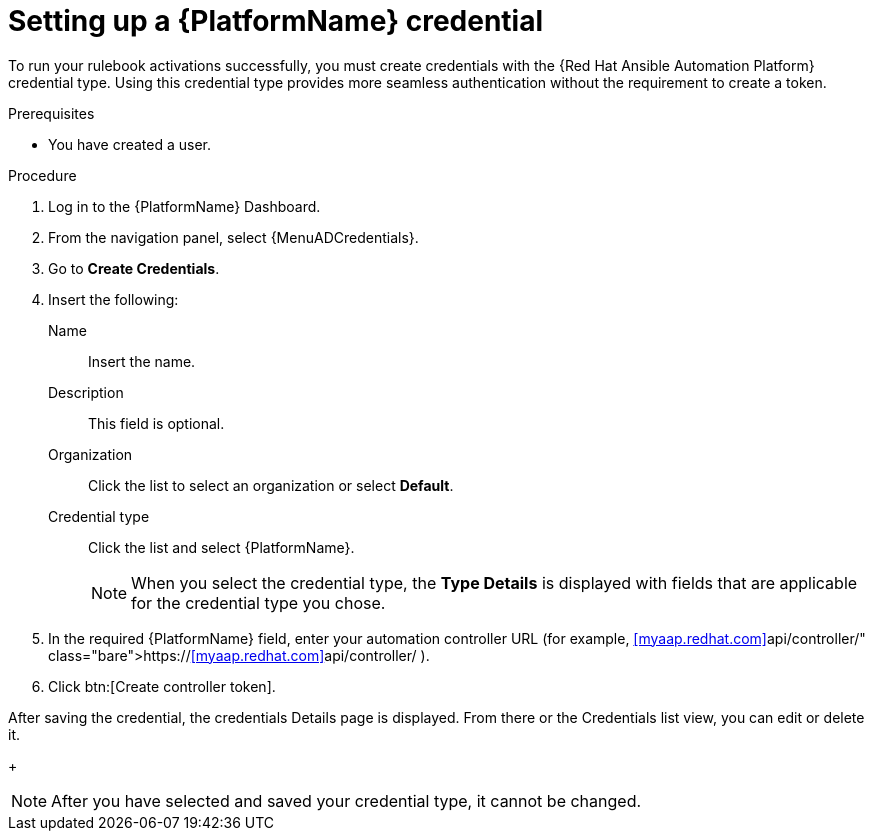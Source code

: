 [id="eda-set-up-rhaap-credential"]

= Setting up a {PlatformName} credential

To run your rulebook activations successfully, you must create credentials with the {Red Hat Ansible Automation Platform} credential type. Using this credential type provides more seamless authentication without the requirement to create a token.

.Prerequisites

* You have created a user.

.Procedure

. Log in to the {PlatformName} Dashboard.
. From the navigation panel, select {MenuADCredentials}.
. Go to *Create Credentials*.
//[ddacosta] I don't see Controller Tokens in the test environment, need to verify where this lives and whether it changes in 2.5
. Insert the following:
+
Name:: Insert the name.
Description:: This field is optional.
Organization:: Click the list to select an organization or select *Default*.
Credential type:: Click the list and select {PlatformName}. 
+
[NOTE]
====
When you select the credential type, the *Type Details* is displayed with fields that are applicable for the credential type you chose.   
====
. In the required {PlatformName} field, enter your automation controller URL (for example, https://<<myaap.redhat.com>>api/controller/ ).
//[JMS]Confirm that a valid password is not required. The daily build at https://ci-gw-20240816.gcp.testing.ansible.com/ no longer shows a required password.
. Click btn:[Create controller token].

After saving the credential, the credentials Details page is displayed. From there or the Credentials list view, you can edit or delete it.
+
[NOTE]
====
After you have selected and saved your credential type, it cannot be changed.
====